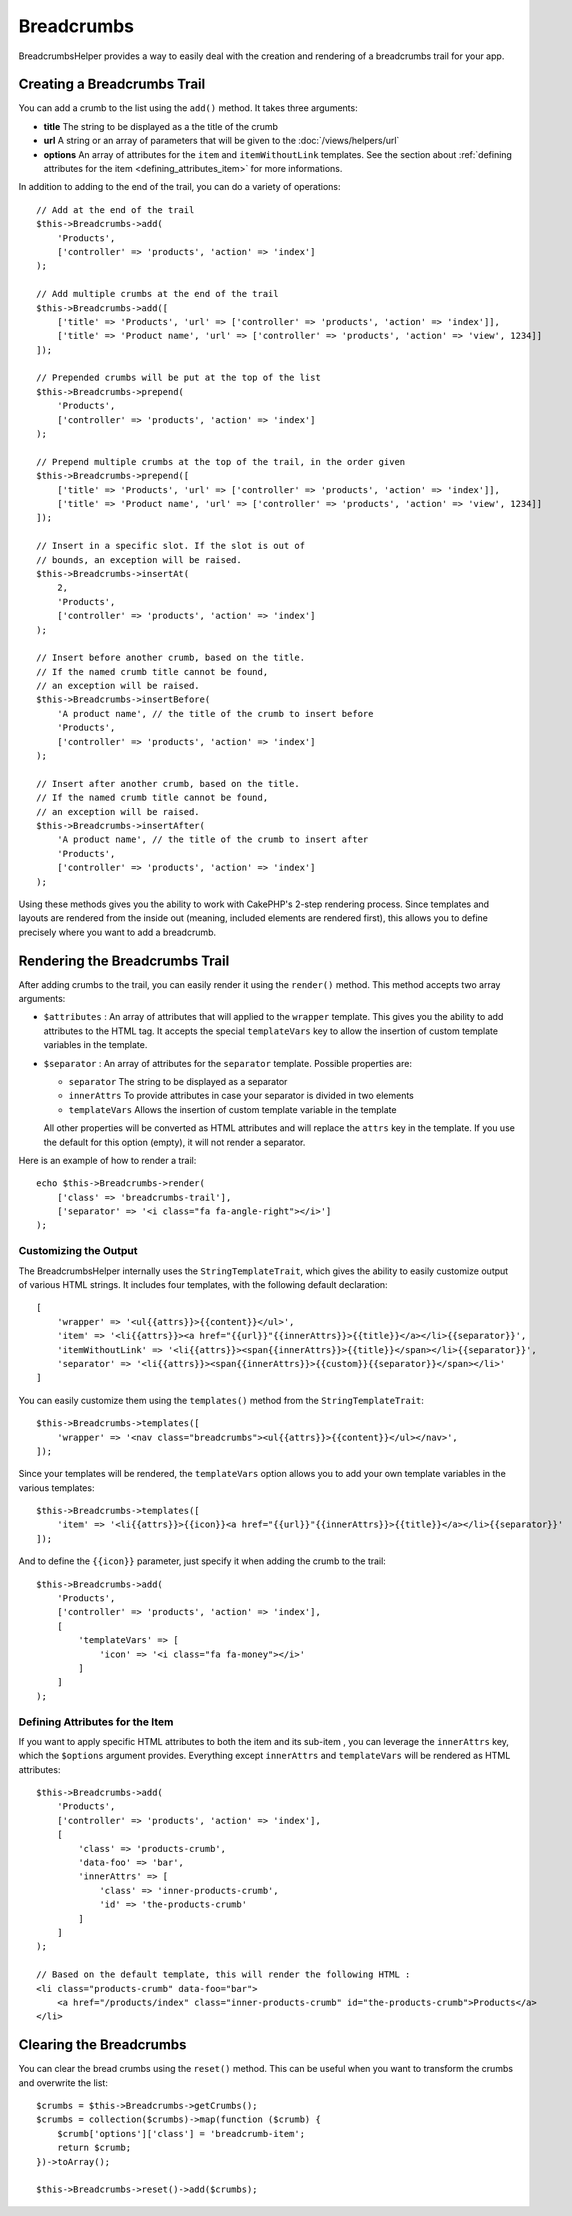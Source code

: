 Breadcrumbs
###########

.. php:namespace:: Cake\View\Helper

.. php:class:: BreadcrumbsHelper(View $view, array $config = [])

.. versionadded:: 3.3.6

BreadcrumbsHelper provides a way to easily deal with the creation and rendering
of a breadcrumbs trail for your app.

Creating a Breadcrumbs Trail
============================

You can add a crumb to the list using the ``add()`` method. It takes three
arguments:

- **title** The string to be displayed as a the title of the crumb
- **url** A string or an array of parameters that will be given to the
  :doc:`/views/helpers/url`
- **options** An array of attributes for the ``item`` and ``itemWithoutLink``
  templates. See the section about :ref:`defining attributes for the item
  <defining_attributes_item>` for more informations.

In addition to adding to the end of the trail, you can do a variety of operations::

    // Add at the end of the trail
    $this->Breadcrumbs->add(
        'Products',
        ['controller' => 'products', 'action' => 'index']
    );

    // Add multiple crumbs at the end of the trail
    $this->Breadcrumbs->add([
        ['title' => 'Products', 'url' => ['controller' => 'products', 'action' => 'index']],
        ['title' => 'Product name', 'url' => ['controller' => 'products', 'action' => 'view', 1234]]
    ]);

    // Prepended crumbs will be put at the top of the list
    $this->Breadcrumbs->prepend(
        'Products',
        ['controller' => 'products', 'action' => 'index']
    );

    // Prepend multiple crumbs at the top of the trail, in the order given
    $this->Breadcrumbs->prepend([
        ['title' => 'Products', 'url' => ['controller' => 'products', 'action' => 'index']],
        ['title' => 'Product name', 'url' => ['controller' => 'products', 'action' => 'view', 1234]]
    ]);

    // Insert in a specific slot. If the slot is out of
    // bounds, an exception will be raised.
    $this->Breadcrumbs->insertAt(
        2,
        'Products',
        ['controller' => 'products', 'action' => 'index']
    );

    // Insert before another crumb, based on the title.
    // If the named crumb title cannot be found,
    // an exception will be raised.
    $this->Breadcrumbs->insertBefore(
        'A product name', // the title of the crumb to insert before
        'Products',
        ['controller' => 'products', 'action' => 'index']
    );

    // Insert after another crumb, based on the title.
    // If the named crumb title cannot be found,
    // an exception will be raised.
    $this->Breadcrumbs->insertAfter(
        'A product name', // the title of the crumb to insert after
        'Products',
        ['controller' => 'products', 'action' => 'index']
    );

Using these methods gives you the ability to work with CakePHP's 2-step
rendering process. Since templates and layouts are rendered from the inside out
(meaning, included elements are rendered first), this allows you to define
precisely where you want to add a breadcrumb.

Rendering the Breadcrumbs Trail
===============================

After adding crumbs to the trail, you can easily render it using the
``render()`` method. This method accepts two array arguments:

- ``$attributes`` : An array of attributes that will applied to the ``wrapper``
  template. This gives you the ability to add attributes to the HTML tag. It
  accepts the special ``templateVars`` key to allow the insertion of custom
  template variables in the template.
- ``$separator`` : An array of attributes for the ``separator`` template.
  Possible properties are:

  - ``separator`` The string to be displayed as a separator
  - ``innerAttrs`` To provide attributes in case your separator is divided
    in two elements
  - ``templateVars`` Allows the insertion of custom template variable in the
    template

  All other properties will be converted as HTML attributes and will replace
  the ``attrs`` key in the template. If you use the default for this option
  (empty), it will not render a separator.

Here is an example of how to render a trail::

    echo $this->Breadcrumbs->render(
        ['class' => 'breadcrumbs-trail'],
        ['separator' => '<i class="fa fa-angle-right"></i>']
    );

Customizing the Output
----------------------

The BreadcrumbsHelper internally uses the ``StringTemplateTrait``, which gives
the ability to easily customize output of various HTML strings.
It includes four templates, with the following default declaration::

    [
        'wrapper' => '<ul{{attrs}}>{{content}}</ul>',
        'item' => '<li{{attrs}}><a href="{{url}}"{{innerAttrs}}>{{title}}</a></li>{{separator}}',
        'itemWithoutLink' => '<li{{attrs}}><span{{innerAttrs}}>{{title}}</span></li>{{separator}}',
        'separator' => '<li{{attrs}}><span{{innerAttrs}}>{{custom}}{{separator}}</span></li>'
    ]

You can easily customize them using the ``templates()`` method from the
``StringTemplateTrait``::

    $this->Breadcrumbs->templates([
        'wrapper' => '<nav class="breadcrumbs"><ul{{attrs}}>{{content}}</ul></nav>',
    ]);

Since your templates will be rendered, the ``templateVars`` option
allows you to add your own template variables in the various templates::

    $this->Breadcrumbs->templates([
        'item' => '<li{{attrs}}>{{icon}}<a href="{{url}}"{{innerAttrs}}>{{title}}</a></li>{{separator}}'
    ]);

And to define the ``{{icon}}`` parameter, just specify it when adding the
crumb to the trail::

    $this->Breadcrumbs->add(
        'Products',
        ['controller' => 'products', 'action' => 'index'],
        [
            'templateVars' => [
                'icon' => '<i class="fa fa-money"></i>'
            ]
        ]
    );

.. _defining_attributes_item:

Defining Attributes for the Item
--------------------------------

If you want to apply specific HTML attributes to both the item and its sub-item
, you can leverage the ``innerAttrs`` key, which the ``$options`` argument
provides. Everything except ``innerAttrs`` and ``templateVars`` will be
rendered as HTML attributes::

    $this->Breadcrumbs->add(
        'Products',
        ['controller' => 'products', 'action' => 'index'],
        [
            'class' => 'products-crumb',
            'data-foo' => 'bar',
            'innerAttrs' => [
                'class' => 'inner-products-crumb',
                'id' => 'the-products-crumb'
            ]
        ]
    );

    // Based on the default template, this will render the following HTML :
    <li class="products-crumb" data-foo="bar">
        <a href="/products/index" class="inner-products-crumb" id="the-products-crumb">Products</a>
    </li>

Clearing the Breadcrumbs
========================

You can clear the bread crumbs using the ``reset()`` method. This can be useful
when you want to transform the crumbs and overwrite the list::

    $crumbs = $this->Breadcrumbs->getCrumbs();
    $crumbs = collection($crumbs)->map(function ($crumb) {
        $crumb['options']['class'] = 'breadcrumb-item';
        return $crumb;
    })->toArray();

    $this->Breadcrumbs->reset()->add($crumbs);

.. versionadded:: 3.4.0
    The ``reset()`` method was added in 3.4.0

.. meta::
    :title lang=en: BreadcrumbsHelper
    :description lang=en: The role of the BreadcrumbsHelper in CakePHP is provide a way to easily manage breadcrumbs.
    :keywords lang=en: breadcrumbs helper,cakephp crumbs
